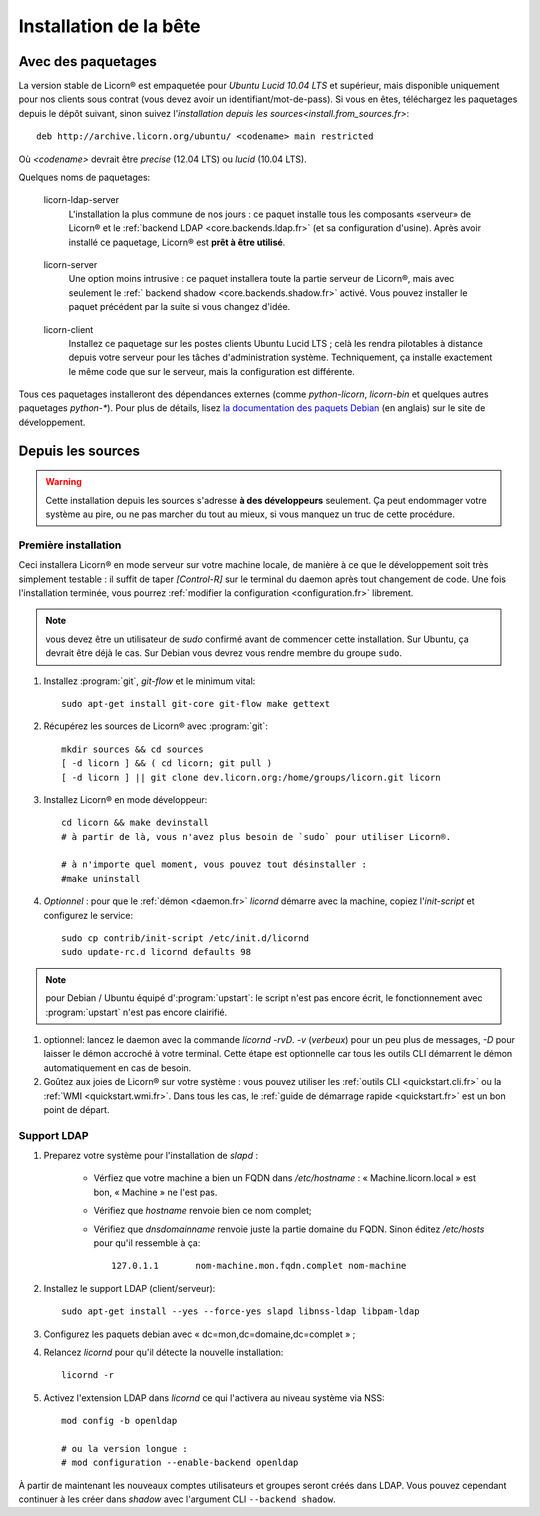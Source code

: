 .. _install.fr:

=======================
Installation de la bête
=======================

.. highlight:: bash


Avec des paquetages
===================

La version stable de Licorn® est empaquetée pour `Ubuntu Lucid 10.04 LTS` et supérieur, mais disponible uniquement pour nos clients sous contrat (vous devez avoir un identifiant/mot-de-pass). Si vous en êtes, téléchargez les paquetages depuis le dépôt suivant, sinon suivez l'`installation depuis les sources<install.from_sources.fr>`::

	deb http://archive.licorn.org/ubuntu/ <codename> main restricted

Où `<codename>` devrait être `precise` (12.04 LTS) ou `lucid` (10.04 LTS).

Quelques noms de paquetages:

.. _licorn-ldap-server.fr:

	licorn-ldap-server
		L'installation la plus commune de nos jours : ce paquet installe tous les composants «serveur» de Licorn® et le :ref:`backend LDAP <core.backends.ldap.fr>` (et sa configuration d'usine). Après avoir installé ce paquetage, Licorn® est **prêt à être utilisé**.

.. _licorn-server.fr:

	licorn-server
		Une option moins intrusive : ce paquet installera toute la partie serveur de Licorn®, mais avec seulement le :ref:` backend shadow <core.backends.shadow.fr>` activé. Vous pouvez installer le paquet précédent par la suite si vous changez d'idée.

.. _licorn-client.fr:

	licorn-client
		Installez ce paquetage sur les postes clients Ubuntu Lucid LTS ; celà les rendra pilotables à distance depuis votre serveur pour les tâches d'administration système. Techniquement, ça installe exactement le même code que sur le serveur, mais la configuration est différente.

Tous ces paquetages installeront des dépendances externes (comme `python-licorn`, `licorn-bin` et quelques autres paquetages `python-*`). Pour plus de détails, lisez `la documentation des paquets Debian <http://dev.licorn.org/wiki/UserDoc/DebianPackagesDependancies>`_ (en anglais) sur le site de développement.

.. _install.from_sources.fr:

Depuis les sources
==================

.. warning:: Cette installation depuis les sources s'adresse **à des développeurs** seulement. Ça peut endommager votre système au pire, ou ne pas marcher du tout au mieux, si vous manquez un truc de cette procédure.

Première installation
---------------------

Ceci installera Licorn® en mode serveur sur votre machine locale, de manière à ce que le développement soit très simplement testable : il suffit de taper `[Control-R]` sur le terminal du daemon après tout changement de code. Une fois l'installation terminée, vous pourrez :ref:`modifier la configuration <configuration.fr>` librement.

.. note:: vous devez être un utilisateur de `sudo` confirmé avant de commencer cette installation. Sur Ubuntu, ça devrait être déjà le cas. Sur Debian vous devrez vous rendre membre du groupe ``sudo``.

#. Installez :program:`git`, `git-flow` et le minimum vital::

	sudo apt-get install git-core git-flow make gettext

#. Récupérez les sources de Licorn® avec :program:`git`::

	mkdir sources && cd sources
	[ -d licorn ] && ( cd licorn; git pull )
	[ -d licorn ] || git clone dev.licorn.org:/home/groups/licorn.git licorn

#. Installez Licorn® en mode développeur::

	cd licorn && make devinstall
	# à partir de là, vous n'avez plus besoin de `sudo` pour utiliser Licorn®.

	# à n'importe quel moment, vous pouvez tout désinstaller :
	#make uninstall

#. *Optionnel* : pour que le :ref:`démon <daemon.fr>` `licornd` démarre avec la machine, copiez l'`init-script` et configurez le service::

	sudo cp contrib/init-script /etc/init.d/licornd
	sudo update-rc.d licornd defaults 98

.. note:: pour Debian / Ubuntu équipé d':program:`upstart`: le script n'est pas encore écrit, le fonctionnement avec :program:`upstart` n'est pas encore clairifié.

#. optionnel: lancez le daemon avec la commande `licornd -rvD`. `-v` (*verbeux*) pour un peu plus de messages, `-D` pour laisser le démon accroché à votre terminal. Cette étape est optionnelle car tous les outils CLI démarrent le démon automatiquement en cas de besoin.
#. Goûtez aux joies de Licorn® sur votre système : vous pouvez utiliser les :ref:`outils CLI <quickstart.cli.fr>` ou la :ref:`WMI <quickstart.wmi.fr>`. Dans tous les cas, le :ref:`guide de démarrage rapide <quickstart.fr>` est un bon point de départ.


Support LDAP
------------


#. Preparez votre système pour l'installation de `slapd` :

	- Vérfiez que votre machine a bien un FQDN dans `/etc/hostname` : « Machine.licorn.local » est bon, « Machine » ne l'est pas.
	- Vérifiez que `hostname` renvoie bien ce nom complet;
	- Vérifiez que `dnsdomainname` renvoie juste la partie domaine du FQDN. Sinon éditez `/etc/hosts` pour qu'il ressemble à ça::

		127.0.1.1	nom-machine.mon.fqdn.complet nom-machine

#. Installez le support LDAP (client/serveur)::

	sudo apt-get install --yes --force-yes slapd libnss-ldap libpam-ldap

#. Configurez les paquets debian avec « dc=mon,dc=domaine,dc=complet » ;

#. Relancez `licornd` pour qu'il détecte la nouvelle installation::

	licornd -r

#. Activez l'extension LDAP dans `licornd` ce qui l'activera au niveau système via NSS::

	mod config -b openldap

	# ou la version longue :
	# mod configuration --enable-backend openldap

À partir de maintenant les nouveaux comptes utilisateurs et groupes seront créés dans LDAP. Vous pouvez cependant continuer à les créer dans `shadow` avec l'argument CLI ``--backend shadow``.
